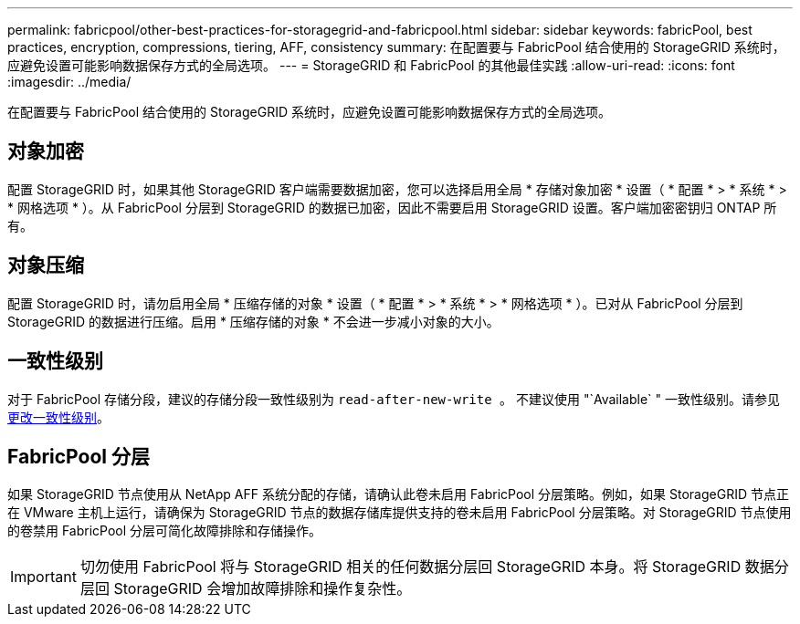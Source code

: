 ---
permalink: fabricpool/other-best-practices-for-storagegrid-and-fabricpool.html 
sidebar: sidebar 
keywords: fabricPool, best practices, encryption, compressions, tiering, AFF, consistency 
summary: 在配置要与 FabricPool 结合使用的 StorageGRID 系统时，应避免设置可能影响数据保存方式的全局选项。 
---
= StorageGRID 和 FabricPool 的其他最佳实践
:allow-uri-read: 
:icons: font
:imagesdir: ../media/


[role="lead"]
在配置要与 FabricPool 结合使用的 StorageGRID 系统时，应避免设置可能影响数据保存方式的全局选项。



== 对象加密

配置 StorageGRID 时，如果其他 StorageGRID 客户端需要数据加密，您可以选择启用全局 * 存储对象加密 * 设置（ * 配置 * > * 系统 * > * 网格选项 * ）。从 FabricPool 分层到 StorageGRID 的数据已加密，因此不需要启用 StorageGRID 设置。客户端加密密钥归 ONTAP 所有。



== 对象压缩

配置 StorageGRID 时，请勿启用全局 * 压缩存储的对象 * 设置（ * 配置 * > * 系统 * > * 网格选项 * ）。已对从 FabricPool 分层到 StorageGRID 的数据进行压缩。启用 * 压缩存储的对象 * 不会进一步减小对象的大小。



== 一致性级别

对于 FabricPool 存储分段，建议的存储分段一致性级别为 `read-after-new-write 。` 不建议使用 "`Available` " 一致性级别。请参见 xref:../tenant/changing-consistency-level.adoc[更改一致性级别]。



== FabricPool 分层

如果 StorageGRID 节点使用从 NetApp AFF 系统分配的存储，请确认此卷未启用 FabricPool 分层策略。例如，如果 StorageGRID 节点正在 VMware 主机上运行，请确保为 StorageGRID 节点的数据存储库提供支持的卷未启用 FabricPool 分层策略。对 StorageGRID 节点使用的卷禁用 FabricPool 分层可简化故障排除和存储操作。


IMPORTANT: 切勿使用 FabricPool 将与 StorageGRID 相关的任何数据分层回 StorageGRID 本身。将 StorageGRID 数据分层回 StorageGRID 会增加故障排除和操作复杂性。
